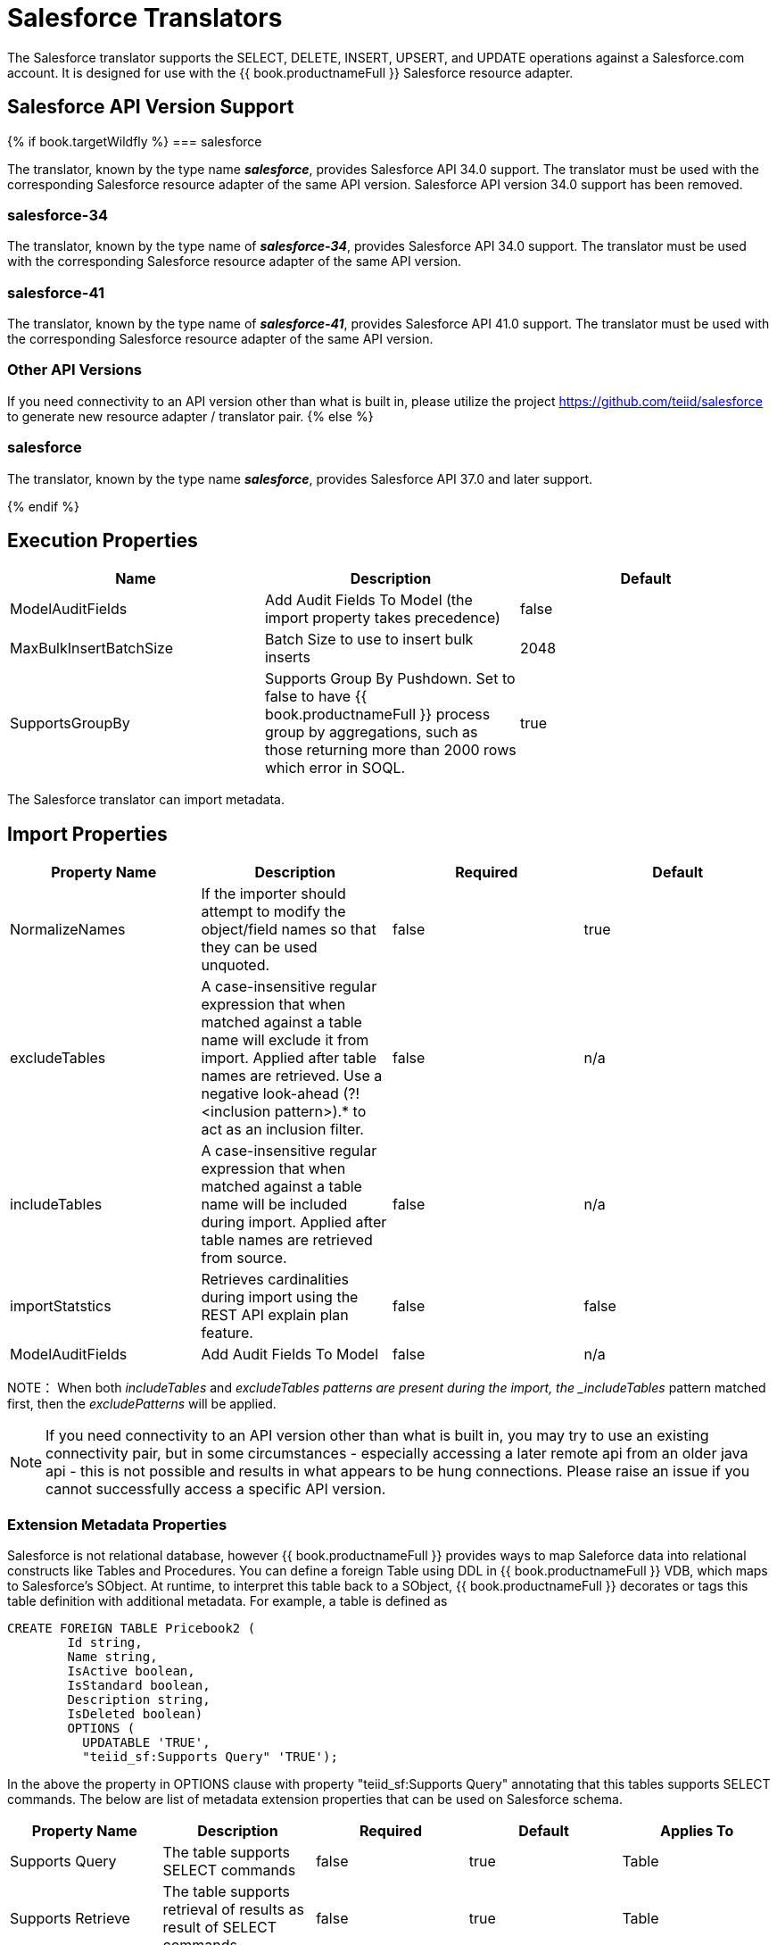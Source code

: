 
= Salesforce Translators

The Salesforce translator supports the SELECT, DELETE, INSERT, UPSERT, and UPDATE operations against a Salesforce.com account. It is designed for use with the {{ book.productnameFull }} Salesforce resource adapter.

== Salesforce API Version Support

{% if book.targetWildfly %}
=== salesforce

The translator, known by the type name *_salesforce_*, provides Salesforce API 34.0 support. The translator must be used with the corresponding Salesforce resource adapter of the same API version. Salesforce API version 34.0 support has been removed.

=== salesforce-34

The translator, known by the type name of *_salesforce-34_*, provides Salesforce API 34.0 support. The translator must be used with the corresponding Salesforce resource adapter of the same API version.

=== salesforce-41

The translator, known by the type name of *_salesforce-41_*, provides Salesforce API 41.0 support. The translator must be used with the corresponding Salesforce resource adapter of the same API version.

=== Other API Versions

If you need connectivity to an API version other than what is built in, please utilize the project https://github.com/teiid/salesforce[https://github.com/teiid/salesforce] to generate new resource adapter / translator pair.
{% else %}

=== salesforce

The translator, known by the type name *_salesforce_*, provides Salesforce API 37.0 and later support.

{% endif %}

== Execution Properties

|===
|Name |Description |Default

|ModelAuditFields
|Add Audit Fields To Model (the import property takes precedence)
|false

|MaxBulkInsertBatchSize
|Batch Size to use to insert bulk inserts
|2048

|SupportsGroupBy
|Supports Group By Pushdown. Set to false to have {{ book.productnameFull }} process group by aggregations, such as those returning more than 2000 rows which error in SOQL.
|true
|===

The Salesforce translator can import metadata.

== Import Properties

|===
|Property Name |Description |Required |Default

|NormalizeNames
|If the importer should attempt to modify the object/field names so that they can be used unquoted.
|false
|true

|excludeTables
|A case-insensitive regular expression that when matched against a table name will exclude it from import. Applied after table names are retrieved. Use a negative look-ahead (?!<inclusion pattern>).* to act as an inclusion filter.
|false
|n/a

|includeTables
|A case-insensitive regular expression that when matched against a table name will be included during import. Applied after table names are retrieved from source.
|false
|n/a

|importStatstics
|Retrieves cardinalities during import using the REST API explain plan feature.
|false
|false

|ModelAuditFields
|Add Audit Fields To Model
|false
|n/a
|===

NOTE： When both _includeTables_ and _excludeTables patterns are present during the import, the _includeTables_ pattern matched first, then the _excludePatterns_ will be applied.

NOTE: If you need connectivity to an API version other than what is built in, you may try to use an existing connectivity pair, but in some circumstances - especially accessing a later remote api from an older java api - this is not possible and results in what appears to be hung connections.  Please raise an issue if you cannot successfully access a specific API version.

=== Extension Metadata Properties
Salesforce is not relational database, however {{ book.productnameFull }} provides ways to map Saleforce data into relational constructs like Tables and Procedures. You can define a foreign Table using DDL in {{ book.productnameFull }} VDB, which maps to Salesforce's SObject. At runtime, to interpret this table back to a SObject, {{ book.productnameFull }} decorates or tags this table definition with additional metadata. For example, a table is defined as

[source,sql]
----
CREATE FOREIGN TABLE Pricebook2 (
	Id string, 
	Name string, 
	IsActive boolean, 
	IsStandard boolean, 
	Description string, 
	IsDeleted boolean) 
	OPTIONS (
	  UPDATABLE 'TRUE', 
	  "teiid_sf:Supports Query" 'TRUE');
----

In the above the property in OPTIONS clause with property "teiid_sf:Supports Query" annotating that this tables supports SELECT commands. The below are list of metadata extension properties that can be used on Salesforce schema.

|===
|Property Name |Description |Required |Default| Applies To

|Supports Query
|The table supports SELECT commands
|false
|true
|Table

|Supports Retrieve
|The table supports retrieval of results as result of SELECT commands
|false
|true
|Table

|===


== SQL Processing

Salesforce does not provide the same set of functionality as a relational database. For example, Salesforce does not support arbitrary joins between tables. However, working in combination with the {{ book.productnameFull }} Query Planner, the Salesforce connector supports nearly all of the SQL syntax supported by the {{ book.productnameFull }}.

The Salesforce Connector executes SQL commands by "pushing down" the command to Salesforce whenever possible, based on the supported capabilities. {{ book.productnameFull }} will automatically provide additional database functionality when the Salesforce Connector does not explicitly provide support for a given SQL construct. In cases where certain SQL capabilities cannot be pushed down to Salesforce, {{ book.productnameFull }} will push down the capabilities that are supported, and fetch a set of data from Salesforce. Then, {{ book.productnameFull }} will evaluate the additional capabilities, creating a subset of the original data set. Finally, {{ book.productnameFull }} will pass the result to the client.

If you are issuing queries with a group by clause and receive an error for salesforce related to queryMore not being supported, you may either add limits or set the execution property SupportsGroupBy to false.

[source,sql]
----
SELECT array_agg(Reports) FROM Supervisor where Division = 'customer support';
----

Neither Salesforce nor the Salesforce Connector support the array_agg() scalar, but they do support CompareCriteriaEquals, so the query that is passed to Salesforce by the connector will be transformed to this query.

[source,sql]
----
SELECT Reports FROM Supervisor where Division = 'customer support';
----

The array_agg() function will be applied by the {{ book.productnameFull }} Query Engine to the result set returned by the connector.

In some cases multiple calls to the Salesforce application will be made to support the SQL passed to the connector.

[source,sql]
----
DELETE From Case WHERE Status = 'Closed';
----

The API in Salesforce to delete objects only supports deleting by ID. In order to accomplish this the Salesforce connector will first execute a query to get the IDs of the correct objects, and then delete those objects. So the above DELETE command will result in the following two commands.

[source,sql]
----
SELECT ID From Case WHERE Status = 'Closed';
DELETE From Case where ID IN (<result of query>);
----

NOTE： The Salesforce API DELETE call is not expressed in SQL, but the above is an equivalent SQL expression.

It’s useful to be aware of unsupported capabilities, in order to avoid fetching large data sets from Salesforce and making you queries as performant as possible. See all Supported Capabilities.

=== Selecting from Multi-Select Picklists

A multi-select picklist is a field type in Salesforce that can contain multiple values in a single field. Query criteria operators for fields of this type in SOQL are limited to EQ, NE, includes and excludes. The full Salesforce documentation for selecting from mullti-select picklists can be found at the following link http://www.salesforce.com/us/developer/docs/soql_sosl/Content/sforce_api_calls_soql_querying_multiselect_picklists.htm[Querying Mulit-select Picklists]

{{ book.productnameFull }} SQL does not support the includes or excludes operators, but the Salesforce connector provides user defined function definitions for these operators that provided equivalent functionality for fields of type multi-select. The definition for the functions is:

[source,sql]
----
boolean includes(Column column, String param)
boolean excludes(Column column, String param)
----

For example, take a single multi-select picklist column called Status that contains all of these values.

* current
* working
* critical

For that column, all of the below are valid queries:

[source,sql]
----
SELECT * FROM Issue WHERE true = includes (Status, 'current, working' );
SELECT * FROM Issue WHERE true = excludes (Status, 'current, working' );
SELECT * FROM Issue WHERE true = includes (Status, 'current;working, critical' );
----

EQ and NE criteria will pass to Salesforce as supplied. For example, these queries will not be modified by the connector.

[source,sql]
----
SELECT * FROM Issue WHERE Status = 'current';
SELECT * FROM Issue WHERE Status = 'current;critical';
SELECT * FROM Issue WHERE Status != 'current;working';
----

=== Selecting All Objects

The Salesforce connector supports the calling the queryAll operation from the Salesforce API. The queryAll operation is equivalent to the query operation with the exception that it returns data about all current and deletedobjects in the system.

The connector determines if it will call the query or queryAll operation via reference to the isDeleted property present on each Salesforce object, and modeled as a column on each table generated by the importer. By default this value is set to False when the model is generated and thus the connector calls query. Users are free to change the value in the model to True, changing the default behaviour of the connector to be queryAll.

The behavior is different if isDeleted is used as a parameter in the query. If the isDeleted column is used as a parameter in the query, and the value is 'true' the connector will call queryAll.

[source,sql]
----
select * from Contact where isDeleted = true;
----

If the isDeleted column is used as a parameter in the query, and the value is 'false' the connector perform the default behavior will call query.

[source,sql]
----
select * from Contact where isDeleted = false;
----

=== Selecting Updated Objects

If the option is selected when importing metadata from Salesforce, a GetUpdated procedure is generated in the model with the following structure:

[source,sql]
----
GetUpdated (ObjectName IN string,
    StartDate IN datetime,
    EndDate IN datetime,
    LatestDateCovered OUT datetime)
returns
    ID string
----

See the description of the http://www.salesforce.com/us/developer/docs/api/Content/sforce_api_calls_getupdated.htm[GetUpdated] operation in the Salesforce documentation for usage details.

=== Selecting Deleted Objects

If the option is selected when importing metadata from Salesforce, a GetDeleted procedure is generated in the model with the following structure:

[source,sql]
----
GetDeleted (ObjectName IN string,
    StartDate IN datetime,
    EndDate IN datetime,
    EarliestDateAvailable OUT datetime,
    LatestDateCovered OUT datetime)
returns
    ID string,
    DeletedDate datetime
----

See the description of the http://www.salesforce.com/us/developer/docs/api/Content/sforce_api_calls_getdeleted.htm[GetDeleted] operation in the Salesforce documentation for usage details.

=== Relationship Queries

Salesforce does not support joins like a relational database, but it does have support for queries that include parent-to-child or child-to-parent relationships between objects. These are termed Relationship Queries. The SalesForce connector supports Relationship Queries through Outer Join syntax.

[source,sql]
----
SELECT Account.name, Contact.Name from Contact LEFT OUTER JOIN Account
on Contact.Accountid = Account.id
----

This query shows the correct syntax to query a SalesForce model with to produce a relationship query from child to parent. It resolves to the following query to SalesForce.

[source,sql]
----
SELECT Contact.Account.Name, Contact.Name FROM Contact
----

[source,sql]
----
select Contact.Name, Account.Name from Account Left outer Join Contact
on Contact.Accountid = Account.id
----

This query shows the correct syntax to query a SalesForce model with to produce a relationship query from parent to child. It resolves to the following query to SalesForce.

[source,sql]
----
SELECT Account.Name, (SELECT Contact.Name FROM
Account.Contacts) FROM Account
----

See the description of the http://www.salesforce.com/us/developer/docs/api/index_Left.htm#StartTopic=Content/sforce_api_calls_soql_relationships.htm[Relationship Queries] operation in the SalesForce documentation for limitations.

=== Bulk Insert Queries

SalesForce translator also supports bulk insert statements using JDBC batch semantics or SELECT INTO semantics. The batch size is determined by the execution property _MaxBulkInsertBatchSize_, which can be overridden in the vdb.xml file. The default value of the batch is 2048. The bulk insert feature uses the async REST based API exposed by Salesforce for execution for better performance.

=== Bulk Selects

When quering large tables (typically over 10,000,000 records) or if experiencing timeouts with just result batching, {{ book.productnameFull }} can issue queries to Salesforce using the bulk API.  When using a bulk select, PK chunking will be enabled if supported by the query.

The use of the bulk api requires a source hint in the query:

[source,sql]
----
SELECT /*+ sh salesforce:'bulk' */ Name ... FROM Account
----

Where salesforce is the source name of the target source.

The default chunk size of 100,000 records will be used. 

Note: this feature is only supported by Salsforce API equal to greater than 28.

== Supported Capabilities

The following are the capabilities supported by the Salesforce Connector. These SQL constructs will be pushed down to Salesforce.

* SELECT command
* INSERT Command
* UPDATE Command
* DELETE Command
* NotCriteria
* OrCriteria
* CompareCriteriaEquals
* CompareCriteriaOrdered
* IsNullCritiera
* InCriteria
* LikeCriteria - Supported for String fields only.
* RowLimit
* Basic Aggregates
* OuterJoins with join criteria KEY

== Native Queries

Salesforce procedures may optionally have native queries associated with them - see link:Translators.adoc#_parameterizable_native_queries[Parameterizable Native Queries]. The operation prefix (select;, insert;, update;, delete; - see below for more) must be present in the native-query, but it will not be issued as part of the query to the source.

[source,sql]
.*Example DDL for a SF native procedure*
----
CREATE FOREIGN PROCEDURE proc (arg1 integer, arg2 string) OPTIONS ("teiid_rel:native-query" 'search;SELECT ... complex SOQL ... WHERE col1 = $1 and col2 = $2') returns (col1 string, col2 string, col3 timestamp);
----

=== Direct Query Procedure

This feature is turned off by default because of the security risk this exposes to execute any command against the source. To enable this feature, link:Translators.adoc#_override_execution_properties[override the execution property] called _SupportsDirectQueryProcedure_ to true.

TIP: By default the name of the procedure that executes the queries directly is *native*. link:Translators.adoc#_override_execution_properties[Override the execution property] _DirectQueryProcedureName_ to change it to another name.

The Salesforce translator provides a procedure to execute any ad-hoc SOQL query directly against the source without {{ book.productnameFull }} parsing or resolving. Since the metadata of this procedure’s results are not known to {{ book.productnameFull }}, they are returned as an object array. link:ARRAYTABLE.adoc[ARRAYTABLE] can be used construct tabular output for consumption by client applications. {{ book.productnameFull }} exposes this procedure with a simple query structure as follows:

=== Select

[source,sql]
.*Select Example*
----
SELECT x.* FROM (call sf_source.native('search;SELECT Account.Id, Account.Type, Account.Name FROM Account')) w,
 ARRAYTABLE(w.tuple COLUMNS "id" string , "type" string, "name" String) AS x
----

from the above code, the "search" keyword followed by a query statement.

NOTE: The SOQL is treated as a parameterized native query so that parameter values may be inserted in the query string properly - see link:Translators.adoc#_parameterizable_native_queries[Parameterizable Native Queries]

The results returned by search may contain the object Id as the first column value regardless of whether it was selected. Also queries that select columns from multiple object types will not be correct.

=== Delete

[source,sql]
.*Delete Example*
----
SELECT x.* FROM (call sf_source.native('delete;', 'id1', 'id2')) w,
 ARRAYTABLE(w.tuple COLUMNS "updatecount" integer) AS x
----

form the above code, the "delete;" keyword followed by the ids to delete as varargs.

=== Create or Update

[source,sql]
.*Create Example*
----
SELECT x.* FROM
 (call sf_source.native('create;type=table;attributes=one,two,three', 'one', 2, 3.0)) w,
 ARRAYTABLE(w.tuple COLUMNS "update_count" integer) AS x
----

form the above code, the "create" or "update" keyword must be followed by the following properties. Attributes must be matched positionally by the procedure variables - thus in the example attribute two will be set to 2.

|===
|Property Name |Description |Required

|type
|Table Name
|Yes

|attributes
|comma separated list of names of the columns
|no
|===

The values for each attribute is specified as separate argument to the "native" procedure.

Update is similar to create, with one more extra property called "id", which defines identifier for the record.

[source,sql]
.*Update Example*
----
SELECT x.* FROM
 (call sf_source.native('update;id=pk;type=table;attributes=one,two,three', 'one', 2, 3.0)) w,
 ARRAYTABLE(w.tuple COLUMNS "update_count" integer) AS x
----

TIP: By default the name of the procedure that executes the queries directly is called native, however user can + set override execution property vdb.xml file to change it.

{% if book.targetWildfly %}
== JCA Resource Adapter

The resource adapter for this translator is provided through link:../admin/Salesforce_Data_Sources.adoc[Salesforce Data Sources]. Refer to Admin Guide for configuration.
{% endif %}

